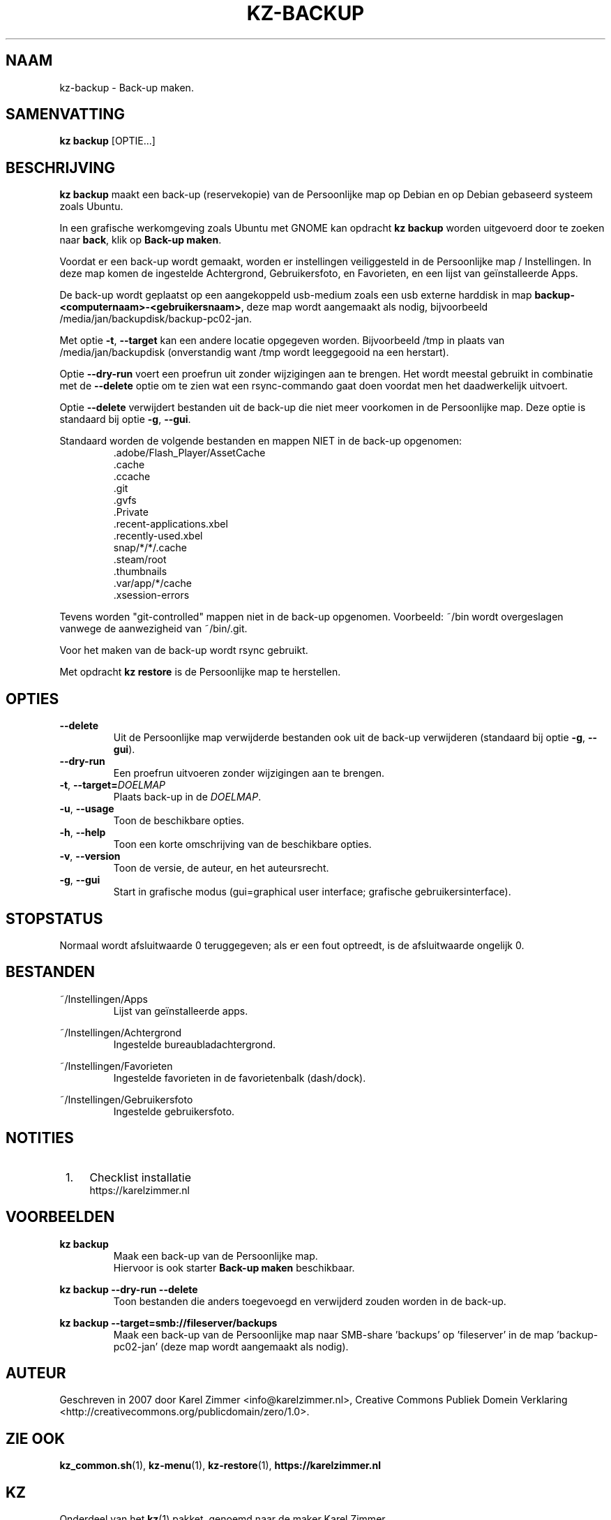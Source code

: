 .\"############################################################################
.\"# Man-pagina voor kz backup.
.\"#
.\"# Geschreven in 2019 door Karel Zimmer <info@karelzimmer.nl>, Creative
.\"# Commons Verklaring <http://creativecommons.org/publicdomain/zero/1.0>.
.\"############################################################################
.\"
.TH KZ-BACKUP 1 "" "kz 365" "KZ Handleiding"
.\"
.\"
.SH NAAM
kz-backup \- Back-up maken.
.\"
.\"
.SH SAMENVATTING
.B kz backup
[OPTIE...]
.\"
.\"
.SH BESCHRIJVING
\fBkz backup\fR maakt een back-up (reservekopie) van de Persoonlijke map op
Debian en op Debian gebaseerd systeem zoals Ubuntu.
.sp
In een grafische werkomgeving zoals Ubuntu met GNOME kan opdracht
\fBkz backup\fR worden uitgevoerd door te zoeken naar \fBback\fR, klik op
\fBBack-up maken\fR.
.sp
Voordat er een back-up wordt gemaakt, worden er instellingen veiliggesteld in
de Persoonlijke map / Instellingen. In deze map komen de ingestelde
Achtergrond, Gebruikersfoto, en Favorieten, en een lijst van geïnstalleerde
Apps.
.sp
De back-up wordt geplaatst op een aangekoppeld usb-medium zoals een usb externe
harddisk in map \fBbackup-<computernaam>-<gebruikersnaam>\fR, deze map
wordt aangemaakt als nodig, bijvoorbeeld
/media/jan/backupdisk/backup-pc02-jan.
.sp
Met optie \fB-t\fR, \fB--target\fR kan een andere locatie opgegeven worden.
Bijvoorbeeld /tmp in plaats van /media/jan/backupdisk (onverstandig want /tmp
wordt leeggegooid na een herstart).
.sp
Optie \fB--dry-run\fR voert een proefrun uit zonder wijzigingen aan te brengen.
Het wordt meestal gebruikt in combinatie met de \fB--delete\fR optie om te zien
wat een rsync-commando gaat doen voordat men het daadwerkelijk uitvoert.
.sp
Optie \fB--delete\fR verwijdert bestanden uit de back-up die niet meer
voorkomen in de Persoonlijke map. Deze optie is standaard bij optie \fB-g\fR,
\fB--gui\fR.
.sp
Standaard worden de volgende bestanden en mappen NIET in de back-up opgenomen:
.RS
 .adobe/Flash_Player/AssetCache
 .cache
 .ccache
 .git
 .gvfs
 .Private
 .recent-applications.xbel
 .recently-used.xbel
 snap/*/*/.cache
 .steam/root
 .thumbnails
 .var/app/*/cache
 .xsession-errors
.RE
.sp
Tevens worden "git-controlled" mappen niet in de back-up opgenomen. Voorbeeld:
~/bin wordt overgeslagen vanwege de aanwezigheid van ~/bin/.git.
.sp
Voor het maken van de back-up wordt rsync gebruikt.
.sp
Met opdracht \fBkz restore\fR is de Persoonlijke map te herstellen.
.\"
.\"
.SH OPTIES
.TP
\fB--delete\fR
Uit de Persoonlijke map verwijderde bestanden ook uit de back-up verwijderen
(standaard bij optie \fB-g\fR, \fB--gui\fR).
.TP
\fB--dry-run\fR
Een proefrun uitvoeren zonder wijzigingen aan te brengen.
.TP
\fB-t\fR, \fB--target=\fIDOELMAP\fR
Plaats back-up in de \fIDOELMAP\fR.
.TP
\fB-u\fR, \fB--usage\fR
Toon de beschikbare opties.
.TP
\fB-h\fR, \fB--help\fR
Toon een korte omschrijving van de beschikbare opties.
.TP
\fB-v\fR, \fB--version\fR
Toon de versie, de auteur, en het auteursrecht.
.TP
\fB-g\fR, \fB--gui\fR
Start in grafische modus
(gui=graphical user interface; grafische gebruikersinterface).
.\"
.\"
.SH STOPSTATUS
Normaal wordt afsluitwaarde 0 teruggegeven; als er een fout optreedt, is de
afsluitwaarde ongelijk 0.
.\"
.\"
.SH BESTANDEN
~/Instellingen/Apps
.RS
Lijst van geïnstalleerde apps.
.RE
.sp
~/Instellingen/Achtergrond
.RS
Ingestelde bureaubladachtergrond.
.RE
.sp
~/Instellingen/Favorieten
.RS
Ingestelde favorieten in de favorietenbalk (dash/dock).
.RE
.sp
~/Instellingen/Gebruikersfoto
.RS
Ingestelde gebruikersfoto.
.RE
.\"
.\"
.SH NOTITIES
.IP " 1." 4
Checklist installatie
.RS 4
https://karelzimmer.nl
.RE
.\"
.\"
.SH VOORBEELDEN
.sp
\fBkz backup\fR
.RS
Maak een back-up van de Persoonlijke map.
.br
Hiervoor is ook starter \fBBack-up maken\fR beschikbaar.
.RE
.sp
\fBkz backup --dry-run --delete\fR
.RS
Toon bestanden die anders toegevoegd en verwijderd zouden worden in de back-up.
.RE
.sp
\fBkz backup --target=smb://fileserver/backups\fR
.RS
Maak een back-up van de Persoonlijke map naar SMB-share 'backups' op\
 'fileserver' in de map 'backup-pc02-jan' (deze map wordt aangemaakt als
nodig).
.RE
.\"
.\"
.SH AUTEUR
Geschreven in 2007 door Karel Zimmer <info@karelzimmer.nl>, Creative Commons
Publiek Domein Verklaring <http://creativecommons.org/publicdomain/zero/1.0>.
.\"
.\"
.SH ZIE OOK
\fBkz_common.sh\fR(1),
\fBkz-menu\fR(1),
\fBkz-restore\fR(1),
\fBhttps://karelzimmer.nl\fR
.\"
.\"
.SH KZ
Onderdeel van het \fBkz\fR(1) pakket, genoemd naar de maker Karel Zimmer.
.\"
.\"
.SH BESCHIKBAARHEID
Opdracht \fBkz backup\fR is onderdeel van het pakket \fBkz\fR en is
beschikbaar vanaf Karel Zimmer - Linux - Scripts
<https://karelzimmer.nl/html/linux.html#scripts>.

